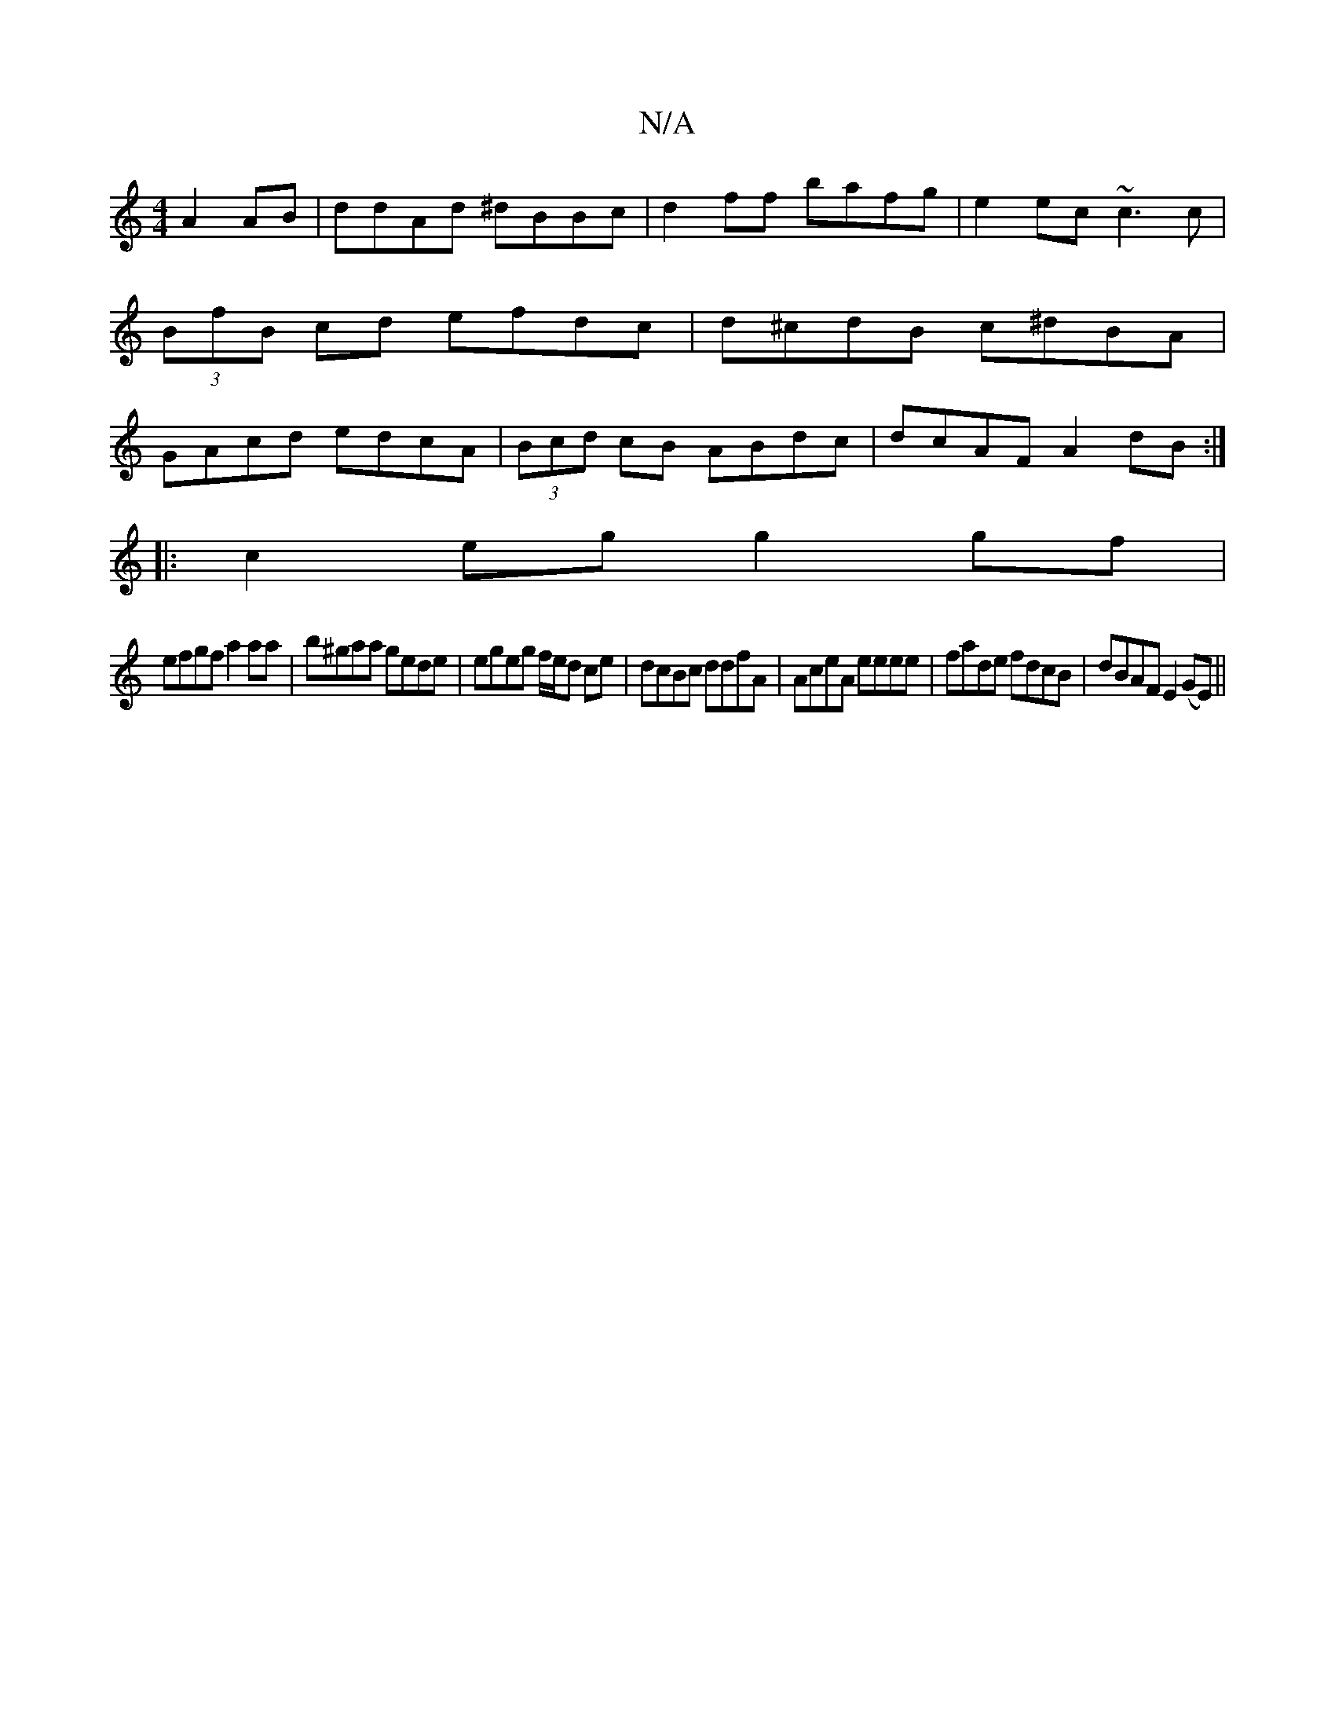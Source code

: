 X:1
T:N/A
M:4/4
R:N/A
K:Cmajor
 A2 AB|ddAd ^dBBc|d2ff bafg|e2 ec ~c3c|(3BfB cd efdc|d^cdB c^dBA|GAcd edcA|(3Bcd cB ABdc|dcAF A2 dB:|
|: c2 eg g2 gf|
efgf a2 aa|b^gaa gede|egeg f/e/d ce|dcBc ddfA|AceA eeee|fade fdcB|dBAF E2 (GE)||"F